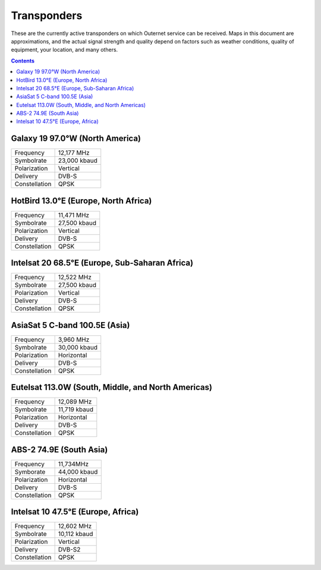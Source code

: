 ============
Transponders
============

These are the currently active transponders on which Outernet service can be
received. Maps in this document are approximations, and the actual signal
strength and quality depend on factors such as weather conditions, quality of
equipment, your location, and many others.

.. contents::

Galaxy 19 97.0°W (North America)
================================

.. image:: img/maps/g19.png

==============  ============
Frequency       12,177 MHz
Symbolrate      23,000 kbaud
Polarization    Vertical
Delivery        DVB-S
Constellation   QPSK
==============  ============

HotBird 13.0°E (Europe, North Africa)
=====================================

.. image:: img/maps/hb13e.png

==============  ============
Frequency       11,471 MHz
Symbolrate      27,500 kbaud
Polarization    Vertical
Delivery        DVB-S
Constellation   QPSK
==============  ============

Intelsat 20 68.5°E (Europe, Sub-Saharan Africa)
===============================================

.. image:: img/maps/is20.png

==============  ============
Frequency       12,522 MHz
Symbolrate      27,500 kbaud
Polarization    Vertical
Delivery        DVB-S
Constellation   QPSK
==============  ============

AsiaSat 5 C-band 100.5E (Asia)
==============================

.. image:: img/maps/asiasat5.png

==============  ============
Frequency       3,960 MHz
Symbolrate      30,000 kbaud
Polarization    Horizontal
Delivery        DVB-S
Constellation   QPSK
==============  ============

Eutelsat 113.0W (South, Middle, and North Americas)
===================================================

.. image:: img/maps/eutelsat113w.png

==============  ============
Frequency       12,089 MHz
Symbolrate      11,719 kbaud
Polarization    Horizontal
Delivery        DVB-S
Constellation   QPSK
==============  ============

ABS-2 74.9E (South Asia)
========================

.. image:: img/maps/abs2.png

==============  ============
Frequency       11,734MHz
Symborate       44,000 kbaud
Polarization    Horizontal
Delivery        DVB-S
Constellation   QPSK
==============  ============

Intelsat 10 47.5°E (Europe, Africa)
===================================

.. image:: img/maps/is10.png

==============  ============
Frequency       12,602 MHz
Symbolrate      10,112 kbaud
Polarization    Vertical
Delivery        DVB-S2
Constellation   QPSK
==============  ============
